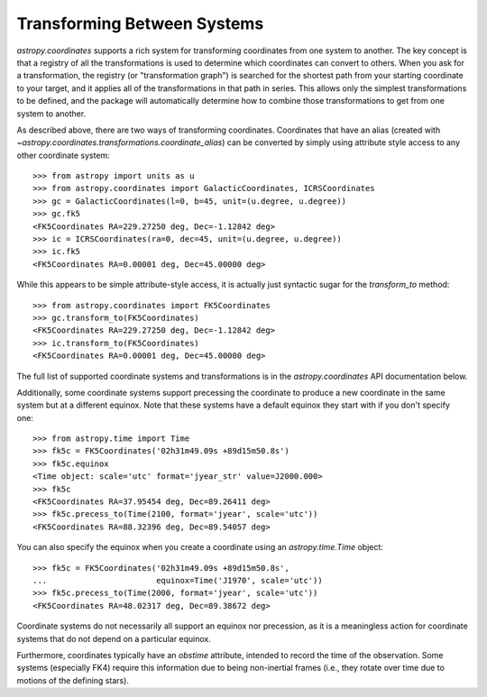 Transforming Between Systems
----------------------------

`astropy.coordinates` supports a rich system for transforming coordinates from
one system to another.  The key concept is that a registry of all the
transformations is used to determine which coordinates can convert to others.
When you ask for a transformation, the registry (or "transformation graph") is
searched for the shortest path from your starting coordinate to your target, and
it applies all of the transformations in that path in series.   This allows only
the simplest transformations to be defined, and the package will automatically
determine how to combine those transformations to get from one system to
another.

As described above, there are two ways of transforming coordinates.  Coordinates
that have an alias (created with
`~astropy.coordinates.transformations.coordinate_alias`) can be converted by
simply using attribute style access to any other coordinate system::

    >>> from astropy import units as u
    >>> from astropy.coordinates import GalacticCoordinates, ICRSCoordinates
    >>> gc = GalacticCoordinates(l=0, b=45, unit=(u.degree, u.degree))
    >>> gc.fk5
    <FK5Coordinates RA=229.27250 deg, Dec=-1.12842 deg>
    >>> ic = ICRSCoordinates(ra=0, dec=45, unit=(u.degree, u.degree))
    >>> ic.fk5
    <FK5Coordinates RA=0.00001 deg, Dec=45.00000 deg>

While this appears to be simple attribute-style access, it is actually just
syntactic sugar for the `transform_to` method::

    >>> from astropy.coordinates import FK5Coordinates
    >>> gc.transform_to(FK5Coordinates)
    <FK5Coordinates RA=229.27250 deg, Dec=-1.12842 deg>
    >>> ic.transform_to(FK5Coordinates)
    <FK5Coordinates RA=0.00001 deg, Dec=45.00000 deg>

The full list of supported coordinate systems and transformations is
in the `astropy.coordinates` API documentation below.

Additionally, some coordinate systems support precessing the
coordinate to produce a new coordinate in the same system but at a
different equinox.  Note that these systems have a default equinox
they start with if you don't specify one::

    >>> from astropy.time import Time
    >>> fk5c = FK5Coordinates('02h31m49.09s +89d15m50.8s')
    >>> fk5c.equinox
    <Time object: scale='utc' format='jyear_str' value=J2000.000>
    >>> fk5c
    <FK5Coordinates RA=37.95454 deg, Dec=89.26411 deg>
    >>> fk5c.precess_to(Time(2100, format='jyear', scale='utc'))
    <FK5Coordinates RA=88.32396 deg, Dec=89.54057 deg>

You can also specify the equinox when you create a coordinate using an
`astropy.time.Time` object::

    >>> fk5c = FK5Coordinates('02h31m49.09s +89d15m50.8s',
    ...                       equinox=Time('J1970', scale='utc'))
    >>> fk5c.precess_to(Time(2000, format='jyear', scale='utc'))
    <FK5Coordinates RA=48.02317 deg, Dec=89.38672 deg>

Coordinate systems do not necessarily all support an equinox nor
precession, as it is a meaningless action for coordinate systems that
do not depend on a particular equinox.

Furthermore, coordinates typically have an `obstime` attribute,
intended to record the time of the observation.  Some systems
(especially FK4) require this information due to being non-inertial
frames (i.e., they rotate over time due to motions of the defining
stars).
